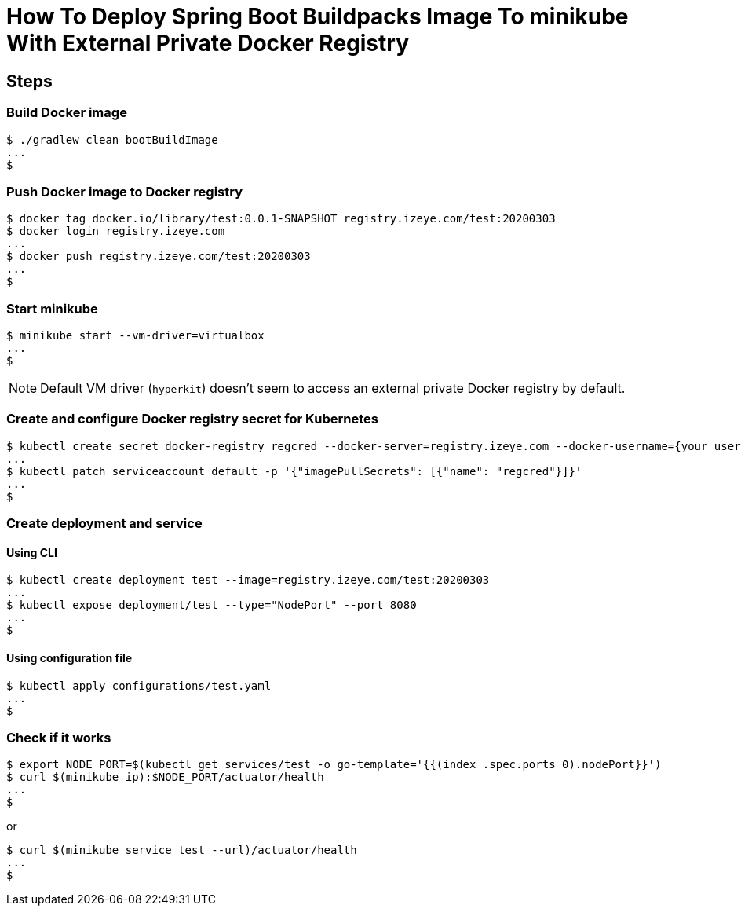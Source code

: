 = How To Deploy Spring Boot Buildpacks Image To minikube With External Private Docker Registry

== Steps

=== Build Docker image
```
$ ./gradlew clean bootBuildImage
...
$
```

=== Push Docker image to Docker registry

```
$ docker tag docker.io/library/test:0.0.1-SNAPSHOT registry.izeye.com/test:20200303
$ docker login registry.izeye.com
...
$ docker push registry.izeye.com/test:20200303
...
$
```

=== Start minikube

```
$ minikube start --vm-driver=virtualbox
...
$
```

NOTE: Default VM driver (`hyperkit`) doesn't seem to access an external private Docker registry by default.

=== Create and configure Docker registry secret for Kubernetes

```
$ kubectl create secret docker-registry regcred --docker-server=registry.izeye.com --docker-username={your username} --docker-password={your password}
...
$ kubectl patch serviceaccount default -p '{"imagePullSecrets": [{"name": "regcred"}]}'
...
$
```

=== Create deployment and service

==== Using CLI

```
$ kubectl create deployment test --image=registry.izeye.com/test:20200303
...
$ kubectl expose deployment/test --type="NodePort" --port 8080
...
$
```

==== Using configuration file

```
$ kubectl apply configurations/test.yaml
...
$
```

=== Check if it works

```
$ export NODE_PORT=$(kubectl get services/test -o go-template='{{(index .spec.ports 0).nodePort}}')
$ curl $(minikube ip):$NODE_PORT/actuator/health
...
$
```

or

```
$ curl $(minikube service test --url)/actuator/health
...
$
```
